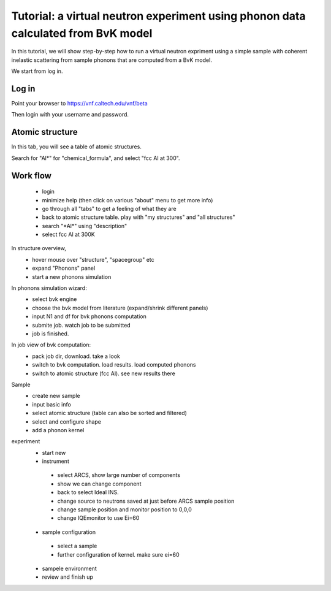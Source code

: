 .. _tutorial-bvk-to-experiment:

Tutorial: a virtual neutron experiment using phonon data calculated from BvK model
==================================================================================

In this tutorial, we will show step-by-step how to run a virtual neutron expriment
using a simple sample with coherent inelastic scattering from sample phonons
that are computed from a BvK model.

We start from log in.

Log in
------

Point your browser to https://vnf.caltech.edu/vnf/beta

Then login with your username and password.


Atomic structure
----------------
In this tab, you will see a table of atomic structures.

.. image:: shots/atomicstructure/table-top.png
   :width: 720px


Search for "Al*" for "chemical_formula", and select "fcc Al at 300".



Work flow
---------

 * login
 * minimize help (then click on various "about" menu to get more info)
 * go through all "tabs" to get a feeling of what they are
 * back to atomic structure table. play with "my structures" and "all
   structures"
 * search "\*Al\*" using "description"
 * select fcc Al at 300K

In structure overview, 
 * hover mouse over "structure", "spacegroup" etc
 * expand "Phonons" panel
 * start a new phonons simulation


In phonons simulation wizard:
 * select bvk engine
 * choose the bvk model from literature (expand/shrink different panels)
 * input N1 and df for bvk phonons computation
 * submite job. watch job to be submitted
 * job is finished.


In job view of bvk computation:
 * pack job dir, download. take a look
 * switch to bvk computation. load results. load computed phonons
 * switch to atomic structure (fcc Al). see new results there


Sample
 * create new sample
 * input basic info
 * select atomic structure (table can also be sorted and filtered)
 * select and configure shape
 * add a phonon kernel


experiment
 * start new
 * instrument
  * select ARCS, show large number of components
  * show we can change component
  * back to select Ideal INS.
  * change source to neutrons saved at just before ARCS sample position
  * change sample position and monitor position to 0,0,0
  * change IQEmonitor to use Ei=60
 * sample configuration
  * select a sample
  * further configuration of kernel. make sure ei=60
 * sampele environment
 * review and finish up


